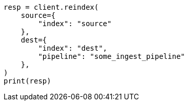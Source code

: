 // This file is autogenerated, DO NOT EDIT
// docs/reindex.asciidoc:450

[source, python]
----
resp = client.reindex(
    source={
        "index": "source"
    },
    dest={
        "index": "dest",
        "pipeline": "some_ingest_pipeline"
    },
)
print(resp)
----
